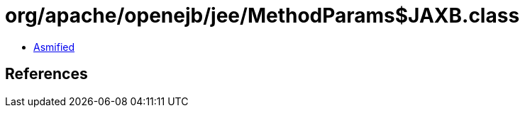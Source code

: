 = org/apache/openejb/jee/MethodParams$JAXB.class

 - link:MethodParams$JAXB-asmified.java[Asmified]

== References

